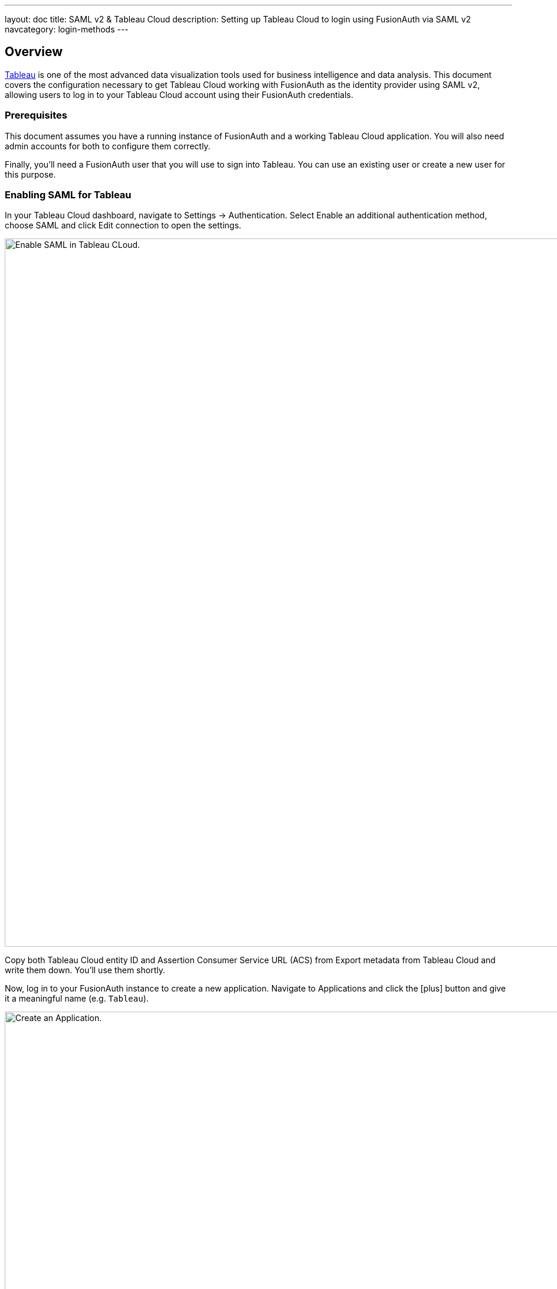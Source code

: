 ---
layout: doc
title: SAML v2 & Tableau Cloud
description: Setting up Tableau Cloud to login using FusionAuth via SAML v2
navcategory: login-methods
---

== Overview

https://www.tableau.com/[Tableau] is one of the most advanced data visualization tools used for business intelligence and data analysis. This document covers the configuration necessary to get Tableau Cloud working with FusionAuth as the identity provider using SAML v2, allowing users to log in to your Tableau Cloud account using their FusionAuth credentials.

=== Prerequisites

This document assumes you have a running instance of FusionAuth and a working Tableau Cloud application. You will also need admin accounts for both to configure them correctly.

Finally, you'll need a FusionAuth user that you will use to sign into Tableau. You can use an existing user or create a new user for this purpose.

=== Enabling SAML for Tableau

In your Tableau Cloud dashboard, navigate to [breadcrumb]#Settings -> Authentication#. Select [uielement]#Enable an additional authentication method#, choose [uielement]#SAML# and click [uielement]#Edit connection# to open the settings.

image::samlv2/tableau/navigation.png[Enable SAML in Tableau CLoud.,width=1200,role=bottom-cropped]

Copy both [field]#Tableau Cloud entity ID# and [field]#Assertion Consumer Service URL (ACS)# from [uielement]#Export metadata from Tableau Cloud# and write them down. You'll use them shortly.

Now, log in to your FusionAuth instance to create a new application. Navigate to [breadcrumb]#Applications# and click the icon:plus[role=ui-button green,type=fas] button and give it a meaningful name (e.g. `Tableau`).

image::samlv2/tableau/application-config.png[Create an Application.,width=1200]

Go to the [breadcrumb]#SAML# tab and toggle the [field]#Enabled# switch. Paste the [field]#Tableau Cloud entity ID# and [field]#Assertion Consumer Service URL (ACS)# you copied from Tableau to [field]#Issuer# and [field]#Authorized redirect URLs# fields in your FusionAuth application, respectively.

.Mapping fields
[cols="1,1"]
|===
|Tableau|FusionAuth

|[field]#Tableau Cloud entity ID#
|[field]#Issuer#

|[field]#Assertion Consumer Service URL (ACS)#
|[field]#Authorized redirect URLs#
|===

Click icon:save[role=ui-button blue,type=fas] to save your application.

In the [breadcrumb]#Applications# page, click on the icon:search[role=ui-button green,type=fas] button next to your application to view its details. In the modal that opens, scroll down a bit until you reach the [uielement]#SAML v2 Integration details# section. 

image::samlv2/tableau/metadata-view.png[View the Application Metadata.,width=1200,role=bottom-cropped]

Copy the address from [uielement]#Metadata URL:# and open it in a new tab in your browser. If the file didn't automatically download, save it.

Go back to your Tableau account and upload this in the [uielement]#Import metadata file into Tableau Cloud# field by either dropping the file there or clicking [uielement]#Choose a file# and selecting it. Click [uielement]#Apply# to load the information from the metadata file into both [field]#IdP entity ID# and [field]#SSO Service URL# fields. You should see something like the image below.

image::samlv2/tableau/config.png[Uploading metadata file.,width=1200,role=bottom-cropped top-cropped]

Click [uielement]#Test Connection# to open a modal with the FusionAuth login screen. Fill in your credentials and submit the form. You should see a [uielement]#Successfully connected to server# message below that button.

In [uielement]#Match attributes#, map email, first and last name fields like shown in the image below and click [uielement]#Apply#.

image::samlv2/tableau/mapping.png[Map email, first and last name fields.,width=1200,role=bottom-cropped top-cropped]

=== Add a New User

In your Tableau Cloud account, go to [breadcrumb]#Settings -> Authentication# (the same page you've configured the authentication above) and scroll down to [uielement]#Manage Users#. Click [uielement]#Manage Users# and then [uielement]#Add Users by Email# to send invites to the desired users. Tableau supports SCIM for automated provisioning, as does FusionAuth, but that is beyond the scope of this document. You must provide the same addresses they use to log in to your FusionAuth instance.

After doing so, they should receive an email with a link to the login page. When browsing to that page, they should enter their email address. 

image::samlv2/tableau/adding-user.png[Adding a user via email address.,width=1200]

They'll be redirected to the FusionAuth login screen when they click [uielement]#Sign in#. There, they should fill in the credentials for their FusionAuth account. After they authenticate successfully, they will be sent to the Tableau Cloud dashboard.

image::samlv2/tableau/tableau-dashboard.png[Tableau dashboard.,width=1200]

=== Troubleshooting

Make sure you paste the right information from [field]#Tableau Cloud entity ID# and [field]#Assertion Consumer Service URL (ACS)# fields into your FusionAuth application.

You can also browse to [breadcrumb]#Settings -> Authentication# in your Tableau Cloud dashboard and click [uielement]#Download log file# in [uielement]#Troubleshooting single sign-on (SSO)# to further investigate.

Finally, you can edit your FusionAuth application, go to the [breadcrumb]#SAML# tab and click [uielement]#Debug enabled# to create an event log with more information. To see these logs, browse to [breadcrumb]#System -> Event Log#.

You can also review the https://help.tableau.com/current/online/en-us/saml_config_site.htm[Tableau Cloud SSO docs].

